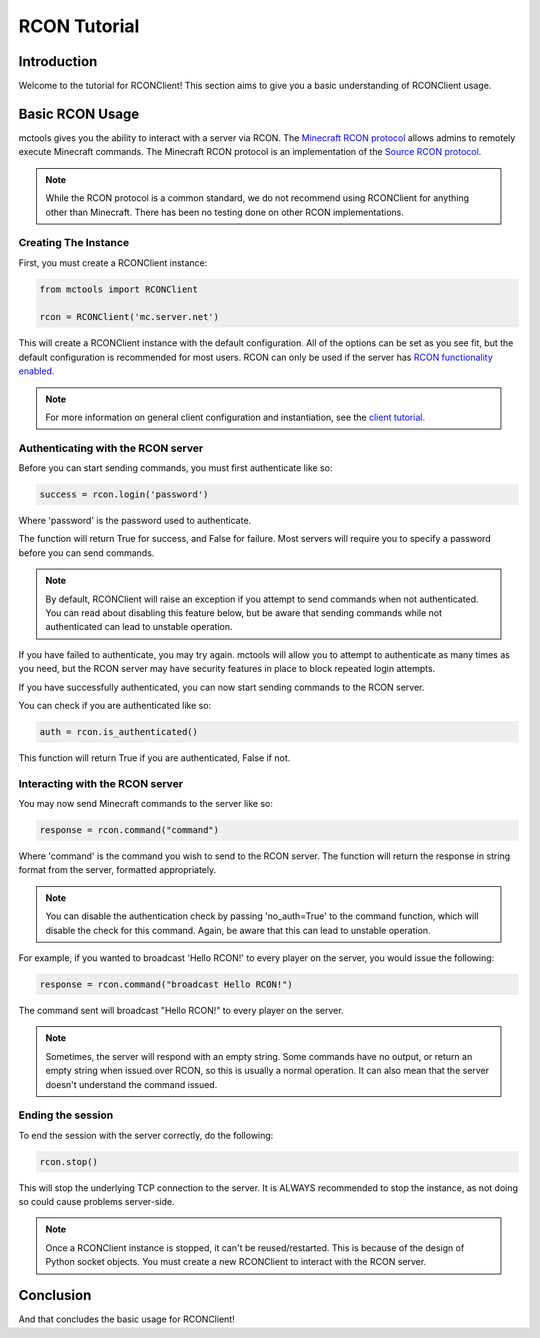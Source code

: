 =============
RCON Tutorial
=============

Introduction
============

Welcome to the tutorial for RCONClient!
This section aims to give you a basic understanding of RCONClient usage.

Basic RCON Usage
================

mctools gives you the ability to interact with a server via RCON.
The `Minecraft RCON protocol <https://wiki.vg/RCON>`_ allows admins to remotely execute Minecraft commands.
The Minecraft RCON protocol is an implementation of the
`Source RCON protocol <https://developer.valvesoftware.com/wiki/Source_RCON_Protocol>`_.

.. note::

    While the RCON protocol is a common standard,
    we do not recommend using RCONClient for anything other than Minecraft.
    There has been no testing done on other RCON implementations.

Creating The Instance
---------------------

First, you must create a RCONClient instance:

.. code-block:: python

    from mctools import RCONClient

    rcon = RCONClient('mc.server.net')

This will create a RCONClient instance with the default configuration.
All of the options can be set as you see fit, but the default configuration is recommended for most users.
RCON can only be used if the server has
`RCON functionality enabled. <https://minecraft.gamepedia.com/Server.properties>`_

.. note::

    For more information on general client configuration and instantiation, see the `client tutorial. <client.html>`_

Authenticating with the RCON server
-----------------------------------

Before you can start sending commands, you must first authenticate like so:

.. code-block:: python

    success = rcon.login('password')

Where 'password' is the password used to authenticate.

The function will return True for success, and False for failure.
Most servers will require you to specify a password before you can send commands.

.. note::

    By default, RCONClient will raise an exception if you attempt to send commands when not authenticated.
    You can read about disabling this feature below, but be aware that sending commands while not authenticated can
    lead to unstable operation.

If you have failed to authenticate, you may try again. mctools will allow you to attempt to authenticate as many times
as you need, but the RCON server may have security features in place to block repeated login attempts.

If you have successfully authenticated, you can now start sending commands to the RCON server.

You can check if you are authenticated like so:

.. code-block:: python

    auth = rcon.is_authenticated()

This function will return True if you are authenticated, False if not.

Interacting with the RCON server
--------------------------------

You may now send Minecraft commands to the server like so:

.. code-block:: python

    response = rcon.command("command")

Where 'command' is the command you wish to send to the RCON server.
The function will return the response in string format from the server, formatted appropriately.

.. note::

    You can disable the authentication check by passing 'no_auth=True' to the command function, which will disable
    the check for this command. Again, be aware that this can lead to unstable operation.

For example, if you wanted to broadcast 'Hello RCON!' to every player on the server,
you would issue the following:

.. code-block:: python

    response = rcon.command("broadcast Hello RCON!")

The command sent will broadcast "Hello RCON!" to every player on the server.

.. note::

    Sometimes, the server will respond with an empty string. Some commands have no output, or return an empty string
    when issued over RCON, so this is usually a normal operation. It can also mean that the server doesn't understand
    the command issued.

Ending the session
------------------

To end the session with the server correctly, do the following:

.. code-block:: python

    rcon.stop()

This will stop the underlying TCP connection to the server.
It is ALWAYS recommended to stop the instance, as not doing so could cause problems server-side.

.. note::

    Once a RCONClient instance is stopped, it can't be reused/restarted. This is because of the design of
    Python socket objects. You must create a new RCONClient to interact with the RCON server.

Conclusion
==========

And that concludes the basic usage for RCONClient!

